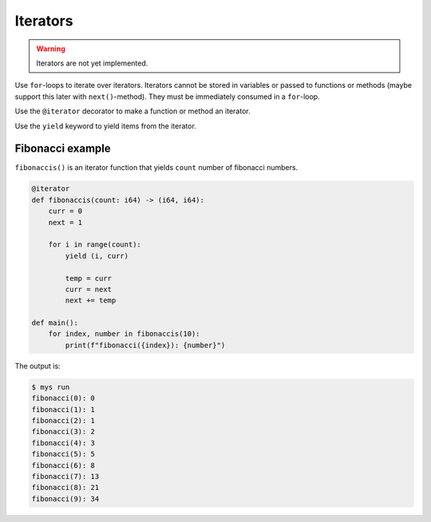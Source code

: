 Iterators
---------

.. warning::

   Iterators are not yet implemented.

Use ``for``-loops to iterate over iterators. Iterators cannot be
stored in variables or passed to functions or methods (maybe support
this later with ``next()``-method). They must be immediately consumed
in a ``for``-loop.

Use the ``@iterator`` decorator to make a function or method an
iterator.

Use the ``yield`` keyword to yield items from the iterator.

Fibonacci example
^^^^^^^^^^^^^^^^^

``fibonaccis()`` is an iterator function that yields ``count`` number
of fibonacci numbers.

.. code-block:: python

   @iterator
   def fibonaccis(count: i64) -> (i64, i64):
       curr = 0
       next = 1

       for i in range(count):
           yield (i, curr)

           temp = curr
           curr = next
           next += temp

   def main():
       for index, number in fibonaccis(10):
           print(f"fibonacci({index}): {number}")

The output is:

.. code-block:: text

   $ mys run
   fibonacci(0): 0
   fibonacci(1): 1
   fibonacci(2): 1
   fibonacci(3): 2
   fibonacci(4): 3
   fibonacci(5): 5
   fibonacci(6): 8
   fibonacci(7): 13
   fibonacci(8): 21
   fibonacci(9): 34
